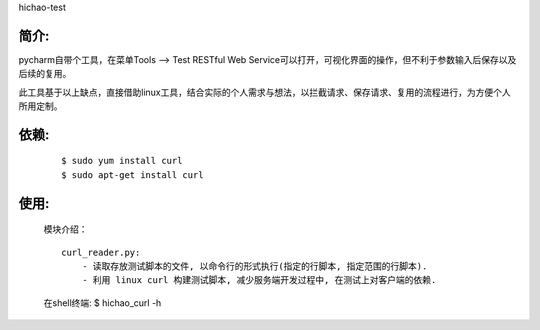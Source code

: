 hichao-test

简介:
-----

pycharm自带个工具，在菜单Tools --> Test RESTful Web Service可以打开，可视化界面的操作，但不利于参数输入后保存以及后续的复用。

此工具基于以上缺点，直接借助linux工具，结合实际的个人需求与想法，以拦截请求、保存请求、复用的流程进行，为方便个人所用定制。

依赖:
-----
    ::

        $ sudo yum install curl
        $ sudo apt-get install curl

使用:
-----

    模块介绍：
    ::

        curl_reader.py:
            - 读取存放测试脚本的文件, 以命令行的形式执行(指定的行脚本, 指定范围的行脚本).
            - 利用 linux curl 构建测试脚本, 减少服务端开发过程中, 在测试上对客户端的依赖.


    在shell终端:
    $ hichao_curl -h
